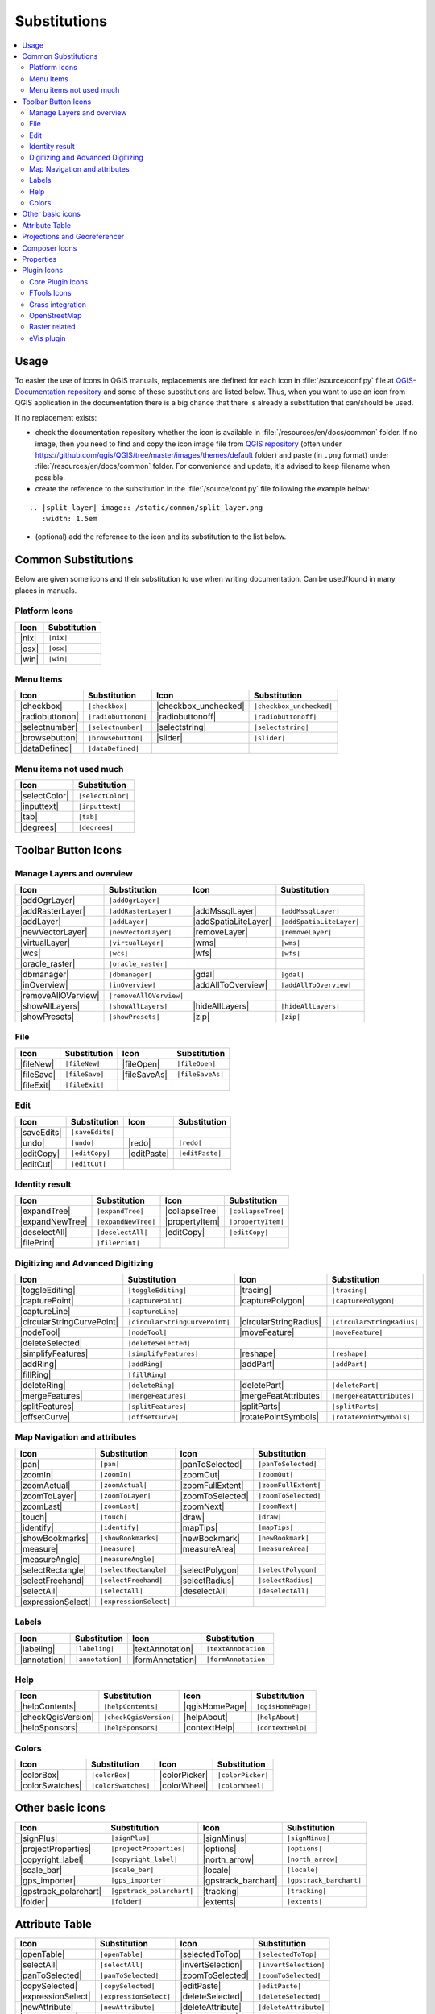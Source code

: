 .. _substitutions:

*************
Substitutions
*************

.. contents::
   :local:

Usage
=====

To easier the use of icons in QGIS manuals, replacements are defined
for each icon in :file:`/source/conf.py` file at `QGIS-Documentation repository
<https://github.com/qgis/QGIS-Documentation>`_ and some of these substitutions
are listed below.
Thus, when you want to use an icon from QGIS application in the documentation
there is a big chance that there is already a substitution that can/should be used.

If no replacement exists:

* check the documentation repository whether the icon is available in
  :file:`/resources/en/docs/common` folder. If no image, then you need to find and
  copy the icon image file from `QGIS repository <https://github.com/qgis/QGIS>`_
  (often under https://github.com/qgis/QGIS/tree/master/images/themes/default folder)
  and paste (in ``.png`` format) under :file:`/resources/en/docs/common` folder.
  For convenience and update, it's advised to keep filename when possible.
* create the reference to the substitution in the :file:`/source/conf.py`
  file following the example below:

::
  
  .. |split_layer| image:: /static/common/split_layer.png
     :width: 1.5em

* (optional) add the reference to the icon and its substitution to the list below.

Common Substitutions
====================

Below are given some icons and their substitution to use when writing documentation.
Can be used/found in many places in manuals.

Platform Icons
..............

==========  ===============
Icon        Substitution
==========  ===============
|nix|       ``|nix|``
|osx|       ``|osx|``
|win|       ``|win|``
==========  ===============



Menu Items
..........

=======================  =========================  =====================  =========================
Icon                     Substitution               Icon                   Substitution
=======================  =========================  =====================  =========================
|checkbox|               ``|checkbox|``             |checkbox_unchecked|   ``|checkbox_unchecked|``
|radiobuttonon|          ``|radiobuttonon|``        |radiobuttonoff|       ``|radiobuttonoff|``
|selectnumber|           ``|selectnumber|``         |selectstring|         ``|selectstring|``
|browsebutton|           ``|browsebutton|``         |slider|               ``|slider|``
|dataDefined|            ``|dataDefined|``          \                      \
=======================  =========================  =====================  =========================


Menu items not used much
........................

==============  =================
Icon            Substitution
==============  =================
|selectColor|   ``|selectColor|``
|inputtext|     ``|inputtext|``
|tab|           ``|tab|``
|degrees|       ``|degrees|``
==============  =================


Toolbar Button Icons
====================

Manage Layers and overview
..........................

==============================  ==================================  ==============================  ==================================
Icon                            Substitution                        Icon                            Substitution
==============================  ==================================  ==============================  ==================================
|addOgrLayer|                   ``|addOgrLayer|``                   \                               \
|addRasterLayer|                ``|addRasterLayer|``                |addMssqlLayer|                 ``|addMssqlLayer|``
|addLayer|                      ``|addLayer|``                      |addSpatiaLiteLayer|            ``|addSpatiaLiteLayer|``
|newVectorLayer|                ``|newVectorLayer|``                |removeLayer|                   ``|removeLayer|``
|virtualLayer|                  ``|virtualLayer|``                  |wms|                           ``|wms|``
|wcs|                           ``|wcs|``                           |wfs|                           ``|wfs|``
|oracle_raster|                 ``|oracle_raster|``
|dbmanager|                     ``|dbmanager|``                     |gdal|                          ``|gdal|``
|inOverview|                    ``|inOverview|``                    |addAllToOverview|              ``|addAllToOverview|``
|removeAllOVerview|             ``|removeAllOVerview|``             \                               \
|showAllLayers|                 ``|showAllLayers|``                 |hideAllLayers|                 ``|hideAllLayers|``
|showPresets|                   ``|showPresets|``                   |zip|                           ``|zip|``
==============================  ==================================  ==============================  ==================================


File
....

=======================  ===========================  =======================  ===========================
Icon                     Substitution                 Icon                     Substitution
=======================  ===========================  =======================  ===========================
|fileNew|                ``|fileNew|``                |fileOpen|               ``|fileOpen|``
|fileSave|               ``|fileSave|``               |fileSaveAs|             ``|fileSaveAs|``
|fileExit|               ``|fileExit|``               \                        \
=======================  ===========================  =======================  ===========================

Edit
....

==============================  ==================================  ==============================  ==================================
Icon                            Substitution                        Icon                            Substitution
==============================  ==================================  ==============================  ==================================
|saveEdits|                     ``|saveEdits|``
|undo|                          ``|undo|``                          |redo|                          ``|redo|``
|editCopy|                      ``|editCopy|``                      |editPaste|                     ``|editPaste|``
|editCut|                       ``|editCut|``
==============================  ==================================  ==============================  ==================================

Identity result
...............

==============================  ==================================  ==============================  ==================================
Icon                            Substitution                        Icon                            Substitution
==============================  ==================================  ==============================  ==================================
|expandTree|                    ``|expandTree|``                    |collapseTree|                  ``|collapseTree|``
|expandNewTree|                 ``|expandNewTree|``                 |propertyItem|                  ``|propertyItem|``
|deselectAll|                   ``|deselectAll|``                   |editCopy|                      ``|editCopy|``
|filePrint|                     ``|filePrint|``                     \                               \
==============================  ==================================  ==============================  ==================================


Digitizing and Advanced Digitizing
..................................

============================  =================================  =============================  ================================
Icon                          Substitution                       Icon                           Substitution
============================  =================================  =============================  ================================
|toggleEditing|               ``|toggleEditing|``                |tracing|                      ``|tracing|``
|capturePoint|                ``|capturePoint|``                 |capturePolygon|               ``|capturePolygon|``
|captureLine|                 ``|captureLine|``
|circularStringCurvePoint|    ``|circularStringCurvePoint|``     |circularStringRadius|         ``|circularStringRadius|``
|nodeTool|                    ``|nodeTool|``                     |moveFeature|                  ``|moveFeature|``
|deleteSelected|              ``|deleteSelected|``
|simplifyFeatures|            ``|simplifyFeatures|``             |reshape|                      ``|reshape|``
|addRing|                     ``|addRing|``                      |addPart|                      ``|addPart|``
|fillRing|                    ``|fillRing|``
|deleteRing|                  ``|deleteRing|``                   |deletePart|                   ``|deletePart|``
|mergeFeatures|               ``|mergeFeatures|``                |mergeFeatAttributes|          ``|mergeFeatAttributes|``
|splitFeatures|               ``|splitFeatures|``                |splitParts|                   ``|splitParts|``
|offsetCurve|                 ``|offsetCurve|``                  |rotatePointSymbols|           ``|rotatePointSymbols|``
============================  =================================  =============================  ================================


Map Navigation and attributes
.............................

==============================  ==================================  ==============================  ==================================
Icon                            Substitution                        Icon                            Substitution
==============================  ==================================  ==============================  ==================================
|pan|                           ``|pan|``                           |panToSelected|                 ``|panToSelected|``
|zoomIn|                        ``|zoomIn|``                        |zoomOut|                       ``|zoomOut|``
|zoomActual|                    ``|zoomActual|``                    |zoomFullExtent|                ``|zoomFullExtent|``
|zoomToLayer|                   ``|zoomToLayer|``                   |zoomToSelected|                ``|zoomToSelected|``
|zoomLast|                      ``|zoomLast|``                      |zoomNext|                      ``|zoomNext|``
|touch|                         ``|touch|``                         |draw|                          ``|draw|``
|identify|                      ``|identify|``                      |mapTips|                       ``|mapTips|``
|showBookmarks|                 ``|showBookmarks|``                 |newBookmark|                   ``|newBookmark|``
|measure|                       ``|measure|``                       |measureArea|                   ``|measureArea|``
|measureAngle|                  ``|measureAngle|``                  \                               \
|selectRectangle|               ``|selectRectangle|``               |selectPolygon|                 ``|selectPolygon|``
|selectFreehand|                ``|selectFreehand|``                |selectRadius|                  ``|selectRadius|``
|selectAll|                     ``|selectAll|``                     |deselectAll|                   ``|deselectAll|``
|expressionSelect|              ``|expressionSelect|``              \                               \
==============================  ==================================  ==============================  ==================================


Labels
......

=======================  ===========================  =======================  ===========================
Icon                     Substitution                 Icon                     Substitution
=======================  ===========================  =======================  ===========================
|labeling|               ``|labeling|``               |textAnnotation|         ``|textAnnotation|``
|annotation|             ``|annotation|``             |formAnnotation|         ``|formAnnotation|``
=======================  ===========================  =======================  ===========================

Help
....

=======================  ===========================  =======================  ==================================
Icon                     Substitution                 Icon                     Substitution
=======================  ===========================  =======================  ==================================
|helpContents|           ``|helpContents|``           |qgisHomePage|           ``|qgisHomePage|``
|checkQgisVersion|       ``|checkQgisVersion|``       |helpAbout|              ``|helpAbout|``
|helpSponsors|           ``|helpSponsors|``           |contextHelp|            ``|contextHelp|``
=======================  ===========================  =======================  ==================================

Colors
......

=======================  ===========================  =======================  ===========================
Icon                     Substitution                 Icon                     Substitution
=======================  ===========================  =======================  ===========================
|colorBox|               ``|colorBox|``               |colorPicker|            ``|colorPicker|``
|colorSwatches|          ``|colorSwatches|``          |colorWheel|             ``|colorWheel|``
=======================  ===========================  =======================  ===========================


Other basic icons
=================

==============================  ==================================  ==============================  ==================================
Icon                            Substitution                        Icon                            Substitution
==============================  ==================================  ==============================  ==================================
|signPlus|                      ``|signPlus|``                      |signMinus|                     ``|signMinus|``
|projectProperties|             ``|projectProperties|``             |options|                       ``|options|``
|copyright_label|               ``|copyright_label|``               |north_arrow|                   ``|north_arrow|``
|scale_bar|                     ``|scale_bar|``                     |locale|                        ``|locale|``
|gps_importer|                  ``|gps_importer|``                  |gpstrack_barchart|             ``|gpstrack_barchart|``
|gpstrack_polarchart|           ``|gpstrack_polarchart|``           |tracking|                      ``|tracking|``
|folder|                        ``|folder|``                        |extents|                       ``|extents|``
==============================  ==================================  ==============================  ==================================


Attribute Table
===============

=======================  ===========================  =======================  ===========================
Icon                     Substitution                 Icon                     Substitution
=======================  ===========================  =======================  ===========================
|openTable|              ``|openTable|``              |selectedToTop|          ``|selectedToTop|``
|selectAll|              ``|selectAll|``              |invertSelection|        ``|invertSelection|``
|panToSelected|          ``|panToSelected|``          |zoomToSelected|         ``|zoomToSelected|``
|copySelected|           ``|copySelected|``           |editPaste|              ``|editPaste|``
|expressionSelect|       ``|expressionSelect|``       |deleteSelected|         ``|deleteSelected|``
|newAttribute|           ``|newAttribute|``           |deleteAttribute|        ``|deleteAttribute|``
|newTableRow|            ``|newTableRow|``            |calculateField|         ``|calculateField|``
|draw|                   ``|draw|``                   |form|                   ``|form|``
=======================  ===========================  =======================  ===========================


Projections and Georeferencer
=============================

==============================  ==================================  ==============================  ==================================
Icon                            Substitution                        Icon                            Substitution
==============================  ==================================  ==============================  ==================================
|geographic|                    ``|geographic|``                    |CRS|                           ``|CRS|``
|customProjection|              ``|customProjection|``              \                               \
|projectionDisabled|            ``|projectionDisabled|``            |projectionEnabled|             ``|projectionEnabled|``
|georeferencer|                 ``|georeferencer|``                 |pencil|                        ``|pencil|``
|linkQGisToGeoref|              ``|linkQGisToGeoref|``              |linkGeorefToQGis|              ``|linkGeorefToQGis|``
|coordinate_capture|            ``|coordinate_capture|``            |startGeoref|                   ``|startGeoref|``
==============================  ==================================  ==============================  ==================================



Composer Icons
==============

Icons used in Composer:

=======================  ===========================  =======================  ===========================
Icon                     Substitution                 Icon                     Substitution
=======================  ===========================  =======================  ===========================
|newComposer|            ``|newComposer|``            |composerManager|        ``|composerManager|``
|dupComposer|            ``|dupComposer|``            \                        \
|atlasSettings|          ``|atlasSettings|``          |atlas|                  ``|atlas|``
|filePrint|              ``|filePrint|``              |saveMapAsImage|         ``|saveMapAsImage|``
|saveAsSVG|              ``|saveAsSVG|``              |saveAsPDF|              ``|saveAsPDF|``
|addArrow|               ``|addArrow|``               |addBasicShape|          ``|addBasicShape|``
|addMap|                 ``|addMap|``                 |addLegend|              ``|addLegend|``
|addHtml|                ``|addHtml|``                |addTable|               ``|addTable|``
|label|                  ``|label|``                  |scaleBar|               ``|scaleBar|``
|select|                 ``|select|``                 |moveItemContent|        ``|moveItemContent|``
|raiseItems|             ``|raiseItems|``             |lowerItems|             ``|lowerItems|``
|moveItemsToTop|         ``|moveItemsToTop|``         |moveItemsToBottom|      ``|moveItemsToBottom|``
|alignLeft|              ``|alignLeft|``              |alignRight|             ``|alignRight|``
|alignHCenter|           ``|alignHCenter|``           |alignVCenter|           ``|alignVCenter|``
|alignTop|               ``|alignTop|``               |alignBottom|            ``|alignBottom|``
|locked|                 ``|locked|``                 |unlocked|               ``|unlocked|``      
|groupItems|             ``|groupItems|``
=======================  ===========================  =======================  ===========================

Properties
==========

Icons used in Layer Properties dialog:

==============================  ==================================  ==============================  ==================================
Icon                            Substitution                        Icon                            Substitution
==============================  ==================================  ==============================  ==================================
|symbology|                     ``|symbology|``                     |diagram|                       ``|diagram|``
|attributes|                    ``|attributes|``                    |general|                       ``|general|``
|metadata|                      ``|metadata|``                      |action|                        ``|action|``
|join|                          ``|join|``                          \                               \
==============================  ==================================  ==============================  ==================================


Plugin Icons
============

Core Plugin Icons
.................

Standard provided with basic install, but not loaded with initial install

==============================  ==================================  ==============================  ==================================
Icon                            Substitution                        Icon                            Substitution
==============================  ==================================  ==============================  ==================================
|showPluginManager|             ``|showPluginManager|``             |plugin_installer|              ``|plugin_installer|``
|offline_editing_copy|          ``|offline_editing_copy|``          |offline_editing_sync|          ``|offline_editing_sync|``
|plugin|                        ``|plugin|``                        |interpolation|                 ``|interpolation|``
|mapserver_export|              ``|mapserver_export|``              |exportMapServer|               ``|exportMapServer|``
|spiticon|                      ``|spiticon|``                      |delimited_text|                ``|delimited_text|``
|gdal_script|                   ``|gdal_script|``                   |dxf2shp_converter|             ``|dxf2shp_converter|``
|spatialquery|                  ``|spatialquery|``                  |selectsubsetlayer|             ``|selectsubsetlayer|``
|selectCreateLayer|             ``|selectCreateLayer|``             |metasearch|                    ``|metasearch|``
|geometryChecker|               ``|geometryChecker|``               |geometrySnapper|               ``|geometrySnapper|``
|topologychecker|               ``|topologychecker|``
==============================  ==================================  ==============================  ==================================


FTools Icons
............

==============================  ==================================  ==============================  ==================================
Icon                            Substitution                        Icon                            Substitution
==============================  ==================================  ==============================  ==================================
|ftools|                        ``|ftools|``                        \                               \
|matrix|                        ``|matrix|``                        |unique|                        ``|unique|``
|sum_lines|                     ``|sum_lines|``                     |sum_points|                    ``|sum_points|``
|basic_statistics|              ``|basic_statistics|``              |neighbor|                      ``|neighbor|``
|mean|                          ``|mean|``                          |intersections|                 ``|intersections|``
|random_selection|              ``|random_selection|``              |sub_selection|                 ``|sub_selection|``
|random_points|                 ``|random_points|``                 \                               \
|regular_points|                ``|regular_points|``                |vector_grid|                   ``|vector_grid|``
|select_location|               ``|select_location|``               |layer_extent|                  ``|layer_extent|``
|convex_hull|                   ``|convex_hull|``                   |buffer|                        ``|buffer|``
|intersect|                     ``|intersect|``                     |union|                         ``|union|``
|sym_difference|                ``|sym_difference|``                |clip|                          ``|clip|``
|difference|                    ``|difference|``                    |dissolve|                      ``|dissolve|``
|check_geometry|                ``|check_geometry|``                |export_geometry|               ``|export_geometry|``
|delaunay|                      ``|delaunay|``                      |centroids|                     ``|centroids|``
|simplify|                      ``|simplify|``                      |join_location|                 ``|join_location|``
|multi_to_single|               ``|multi_to_single|``               |single_to_multi|               ``|single_to_multi|``
|to_lines|                      ``|to_lines|``                      |extract_nodes|                 ``|extract_nodes|``
|export_projection|             ``|export_projection|``             |define_projection|             ``|define_projection|``
|split_layer|                   ``|split_layer|``                   |merge_shapes|                  ``|merge_shapes|``
==============================  ==================================  ==============================  ==================================


Grass integration
.................

==============================  ==================================  ==============================  ==================================
Icon                            Substitution                        Icon                            Substitution
==============================  ==================================  ==============================  ==================================
|grass|                         ``|grass|``                         \                               \
|grass_tools|                   ``|grass_tools|``                   |grass_new_mapset|              ``|grass_new_mapset|``
|grass_open_mapset|             ``|grass_open_mapset|``             |grass_close_mapset|            ``|grass_close_mapset|``
|grass_region|                  ``|grass_region|``                  |grass_set_region|              ``|grass_set_region|``
==============================  ==================================  ==============================  ==================================

OpenStreetMap
.............

==============================  ==================================  ==============================  ==================================
Icon                            Substitution                        Icon                            Substitution
==============================  ==================================  ==============================  ==================================
|osm_load|                      ``|osm_load|``                      |osm_download|                  ``|osm_download|``
|osm_featureManager|            ``|osm_featureManager|``            |osm_identify|                  ``|osm_identify|``
|osm_import|                    ``|osm_import|``                    |osm_save|                      ``|osm_save|``
|osm_createPoint|               ``|osm_createPoint|``               |osm_createLine|                ``|osm_createLine|``
|osm_createPolygon|             ``|osm_createPolygon|``             \                               \
|osm_move|                      ``|osm_move|``                      |osm_removeFeat|                ``|osm_removeFeat|``
|osm_createRelation|            ``|osm_createRelation|``            |osm_addRelation|               ``|osm_addRelation|``
|osm_editRelation|              ``|osm_editRelation|``              |osm_generateTags|              ``|osm_generateTags|``
|osm_questionMark|              ``|osm_questionMark|``              \                               \
==============================  ==================================  ==============================  ==================================

Raster related
..............

==============================  ==================================  ==============================  ==================================
Icon                            Substitution                        Icon                            Substitution
==============================  ==================================  ==============================  ==================================
|fullCumulativeStretch|         ``|fullCumulativeStretch|``         |fullHistogramStretch|          ``|fullHistogramStretch|``
|ShowRasterCalculator|          ``|ShowRasterCalculator|``          |raster_stats|                  ``|raster_stats|``
|raster_interpolate|            ``|raster_interpolate|``            |raster_info|                   ``|raster_info|``
|raster_terrain|                ``|raster_terrain|``                |heatmap|                       ``|heatmap|``
==============================  ==================================  ==============================  ==================================

eVis plugin
...........

==============================  ==================================  ==============================  ==================================
Icon                            Substitution                        Icon                            Substitution
==============================  ==================================  ==============================  ==================================
|event_browser|                 ``|event_browser|``                 |event_id|                      ``|event_id|``
|evis_connect|                  ``|evis_connect|``                  |evis_file|                     ``|evis_file|``
==============================  ==================================  ==============================  ==================================
